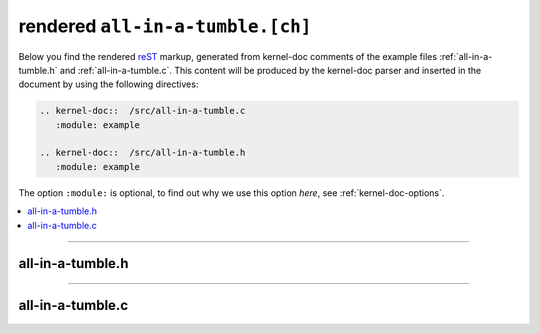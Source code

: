 .. -*- coding: utf-8; mode: rst -*-

.. _all-in-a-tumble:

=================================
rendered ``all-in-a-tumble.[ch]``
=================================

.. _`reST`: http://www.sphinx-doc.org/en/stable/rest.html

Below you find the rendered reST_ markup, generated from kernel-doc comments of
the example files :ref:`all-in-a-tumble.h` and :ref:`all-in-a-tumble.c`.  This
content will be produced by the kernel-doc parser and inserted in the document by
using the following directives:

.. code-block:: rst

   .. kernel-doc::  /src/all-in-a-tumble.c
      :module: example

   .. kernel-doc::  /src/all-in-a-tumble.h
      :module: example

The option ``:module:`` is optional, to find out why we use this option *here*,
see :ref:`kernel-doc-options`.

.. contents::
   :depth: 2
   :local:

------

.. _all-in-a-tumble.h:

all-in-a-tumble.h
=================

.. kernel-doc::  /src/all-in-a-tumble.h
    :module: example

------

.. _all-in-a-tumble.c:

all-in-a-tumble.c
=================

.. kernel-doc::  /src/all-in-a-tumble.c
    :module: example
    :known-attrs: API_EXPORTED
